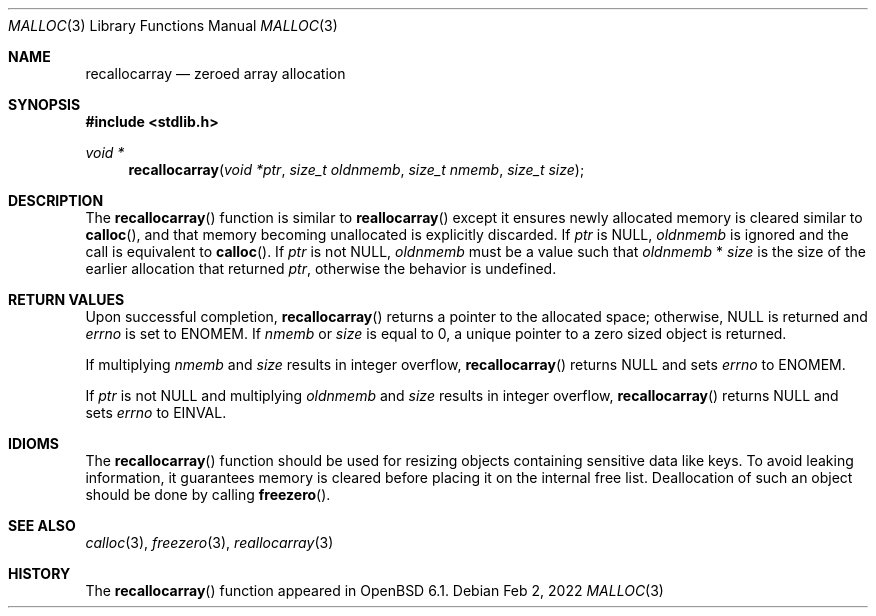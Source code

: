 .\"
.\" Copyright (c) 1980, 1991, 1993
.\"	The Regents of the University of California.  All rights reserved.
.\" Copyright (c) 2022 Guilherme Janczak <guilherme.janczak@yandex.com>
.\"
.\" This code is derived from software contributed to Berkeley by
.\" the American National Standards Committee X3, on Information
.\" Processing Systems.
.\"
.\" Redistribution and use in source and binary forms, with or without
.\" modification, are permitted provided that the following conditions
.\" are met:
.\" 1. Redistributions of source code must retain the above copyright
.\"    notice, this list of conditions and the following disclaimer.
.\" 2. Redistributions in binary form must reproduce the above copyright
.\"    notice, this list of conditions and the following disclaimer in the
.\"    documentation and/or other materials provided with the distribution.
.\" 3. Neither the name of the University nor the names of its contributors
.\"    may be used to endorse or promote products derived from this software
.\"    without specific prior written permission.
.\"
.\" THIS SOFTWARE IS PROVIDED BY THE REGENTS AND CONTRIBUTORS ``AS IS'' AND
.\" ANY EXPRESS OR IMPLIED WARRANTIES, INCLUDING, BUT NOT LIMITED TO, THE
.\" IMPLIED WARRANTIES OF MERCHANTABILITY AND FITNESS FOR A PARTICULAR PURPOSE
.\" ARE DISCLAIMED.  IN NO EVENT SHALL THE REGENTS OR CONTRIBUTORS BE LIABLE
.\" FOR ANY DIRECT, INDIRECT, INCIDENTAL, SPECIAL, EXEMPLARY, OR CONSEQUENTIAL
.\" DAMAGES (INCLUDING, BUT NOT LIMITED TO, PROCUREMENT OF SUBSTITUTE GOODS
.\" OR SERVICES; LOSS OF USE, DATA, OR PROFITS; OR BUSINESS INTERRUPTION)
.\" HOWEVER CAUSED AND ON ANY THEORY OF LIABILITY, WHETHER IN CONTRACT, STRICT
.\" LIABILITY, OR TORT (INCLUDING NEGLIGENCE OR OTHERWISE) ARISING IN ANY WAY
.\" OUT OF THE USE OF THIS SOFTWARE, EVEN IF ADVISED OF THE POSSIBILITY OF
.\" SUCH DAMAGE.
.\"
.\"	$OpenBSD: malloc.3,v 1.128 2021/04/09 06:04:15 otto Exp $
.\"
.Dd $Mdocdate: Feb 2 2022 $
.Dt MALLOC 3
.Os
.Sh NAME
.Nm recallocarray
.Nd zeroed array allocation
.Sh SYNOPSIS
.In stdlib.h
.Ft void *
.Fn recallocarray "void *ptr" "size_t oldnmemb" "size_t nmemb" "size_t size"
.Sh DESCRIPTION
The
.Fn recallocarray
function is similar to
.Fn reallocarray
except it ensures newly allocated memory is cleared similar to
.Fn calloc , and that memory becoming unallocated is explicitly discarded.
If
.Fa ptr
is
.Dv NULL ,
.Fa oldnmemb
is ignored and the call is equivalent to
.Fn calloc .
If
.Fa ptr
is not
.Dv NULL ,
.Fa oldnmemb
must be a value such that
.Fa oldnmemb
*
.Fa size
is the size of the earlier allocation that returned
.Fa ptr ,
otherwise the behavior is undefined.
.Sh RETURN VALUES
Upon successful completion,
.Fn recallocarray
returns a pointer to the allocated space; otherwise,
.Dv NULL
is returned and
.Va errno
is set to
.Er ENOMEM .
If
.Fa nmemb
or
.Fa size
is equal to 0, a unique pointer to a zero sized object is returned.
.Pp
If multiplying
.Fa nmemb
and
.Fa size
results in integer overflow,
.Fn recallocarray
returns
.Dv NULL
and sets
.Va errno
to
.Er ENOMEM .
.Pp
If
.Fa ptr
is not
.Dv NULL
and multiplying
.Fa oldnmemb
and
.Fa size
results in integer overflow,
.Fn recallocarray
returns
.Dv NULL
and sets
.Va errno
to
.Er EINVAL .
.Sh IDIOMS
The
.Fn recallocarray
function should be used for resizing objects containing sensitive data like
keys.
To avoid leaking information,
it guarantees memory is cleared before placing it on the internal free list.
Deallocation of such an object should be done by calling
.Fn freezero .
.Sh SEE ALSO
.Xr calloc 3 ,
.Xr freezero 3 ,
.Xr reallocarray 3
.Sh HISTORY
The
.Fn recallocarray
function appeared in
.Ox 6.1 .
